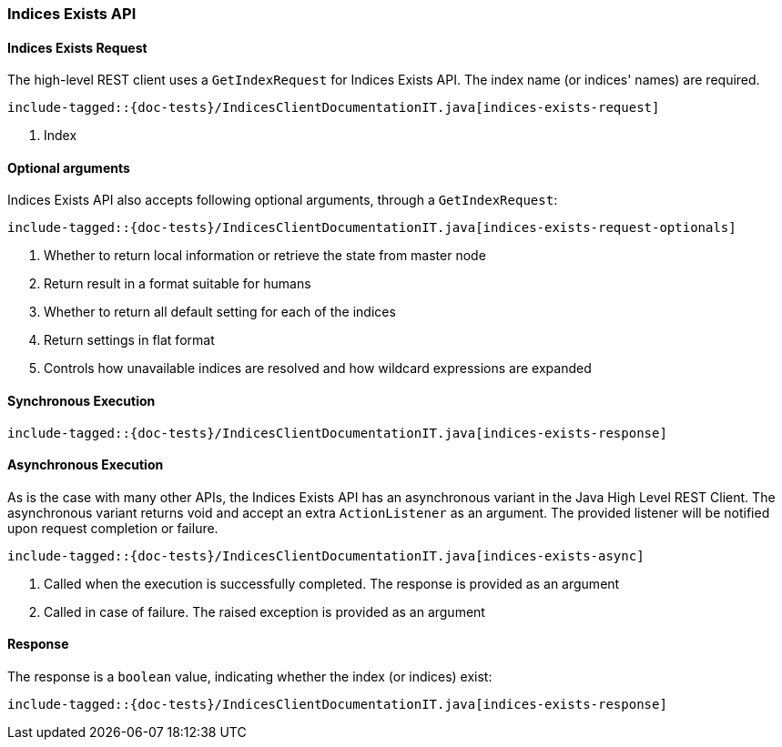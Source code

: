 [[java-rest-high-indices-exists]]
=== Indices Exists API

[[java-rest-high-indices-exists-request]]
==== Indices Exists Request

The high-level REST client uses a `GetIndexRequest` for Indices Exists API. The index name (or indices' names) are required.

["source","java",subs="attributes,callouts,macros"]
--------------------------------------------------
include-tagged::{doc-tests}/IndicesClientDocumentationIT.java[indices-exists-request]
--------------------------------------------------
<1> Index

[[java-rest-high-indices-exists-optional-args]]
==== Optional arguments
Indices Exists API also accepts following optional arguments, through a `GetIndexRequest`:

["source","java",subs="attributes,callouts,macros"]
--------------------------------------------------
include-tagged::{doc-tests}/IndicesClientDocumentationIT.java[indices-exists-request-optionals]
--------------------------------------------------
<1> Whether to return local information or retrieve the state from master node
<2> Return result in a format suitable for humans
<3> Whether to return all default setting for each of the indices
<4> Return settings in flat format
<5> Controls how unavailable indices are resolved and how wildcard expressions are expanded

[[java-rest-high-indices-sync]]
==== Synchronous Execution
["source","java",subs="attributes,callouts,macros"]
--------------------------------------------------
include-tagged::{doc-tests}/IndicesClientDocumentationIT.java[indices-exists-response]
--------------------------------------------------

[[java-rest-high-indices-async]]
==== Asynchronous Execution
As is the case with many other APIs, the Indices Exists API has an asynchronous variant in the
Java High Level REST Client.
The asynchronous variant returns void and accept an extra `ActionListener` as an argument.
The provided listener will be notified upon request completion or failure.

["source","java",subs="attributes,callouts,macros"]
--------------------------------------------------
include-tagged::{doc-tests}/IndicesClientDocumentationIT.java[indices-exists-async]
--------------------------------------------------
<1> Called when the execution is successfully completed. The response is provided as an argument
<2> Called in case of failure. The raised exception is provided as an argument

[[java-rest-high-indices-exists-response]]
==== Response
The response is a `boolean` value, indicating whether the index (or indices) exist:

["source","java",subs="attributes,callouts,macros"]
--------------------------------------------------
include-tagged::{doc-tests}/IndicesClientDocumentationIT.java[indices-exists-response]
--------------------------------------------------
